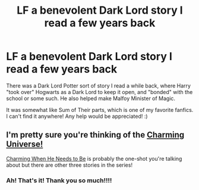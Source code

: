 #+TITLE: LF a benevolent Dark Lord story I read a few years back

* LF a benevolent Dark Lord story I read a few years back
:PROPERTIES:
:Author: rupabose
:Score: 3
:DateUnix: 1498147165.0
:DateShort: 2017-Jun-22
:FlairText: Request
:END:
There was a Dark Lord Potter sort of story I read a while back, where Harry "took over" Hogwarts as a Dark Lord to keep it open, and "bonded" with the school or some such. He also helped make Malfoy Minister of Magic.

It was somewhat like Sum of Their parts, which is one of my favorite fanfics. I can't find it anywhere! Any help would be appreciated! :)


** I'm pretty sure you're thinking of the [[http://archiveofourown.org/series/37557][Charming Universe!]]

[[http://archiveofourown.org/works/641996][Charming When He Needs to Be]] is probably the one-shot you're talking about but there are other three stories in the series!
:PROPERTIES:
:Author: betterthanpenonpaper
:Score: 2
:DateUnix: 1498148667.0
:DateShort: 2017-Jun-22
:END:

*** Ah! That's it! Thank you so much!!!!
:PROPERTIES:
:Author: rupabose
:Score: 1
:DateUnix: 1498156867.0
:DateShort: 2017-Jun-22
:END:
